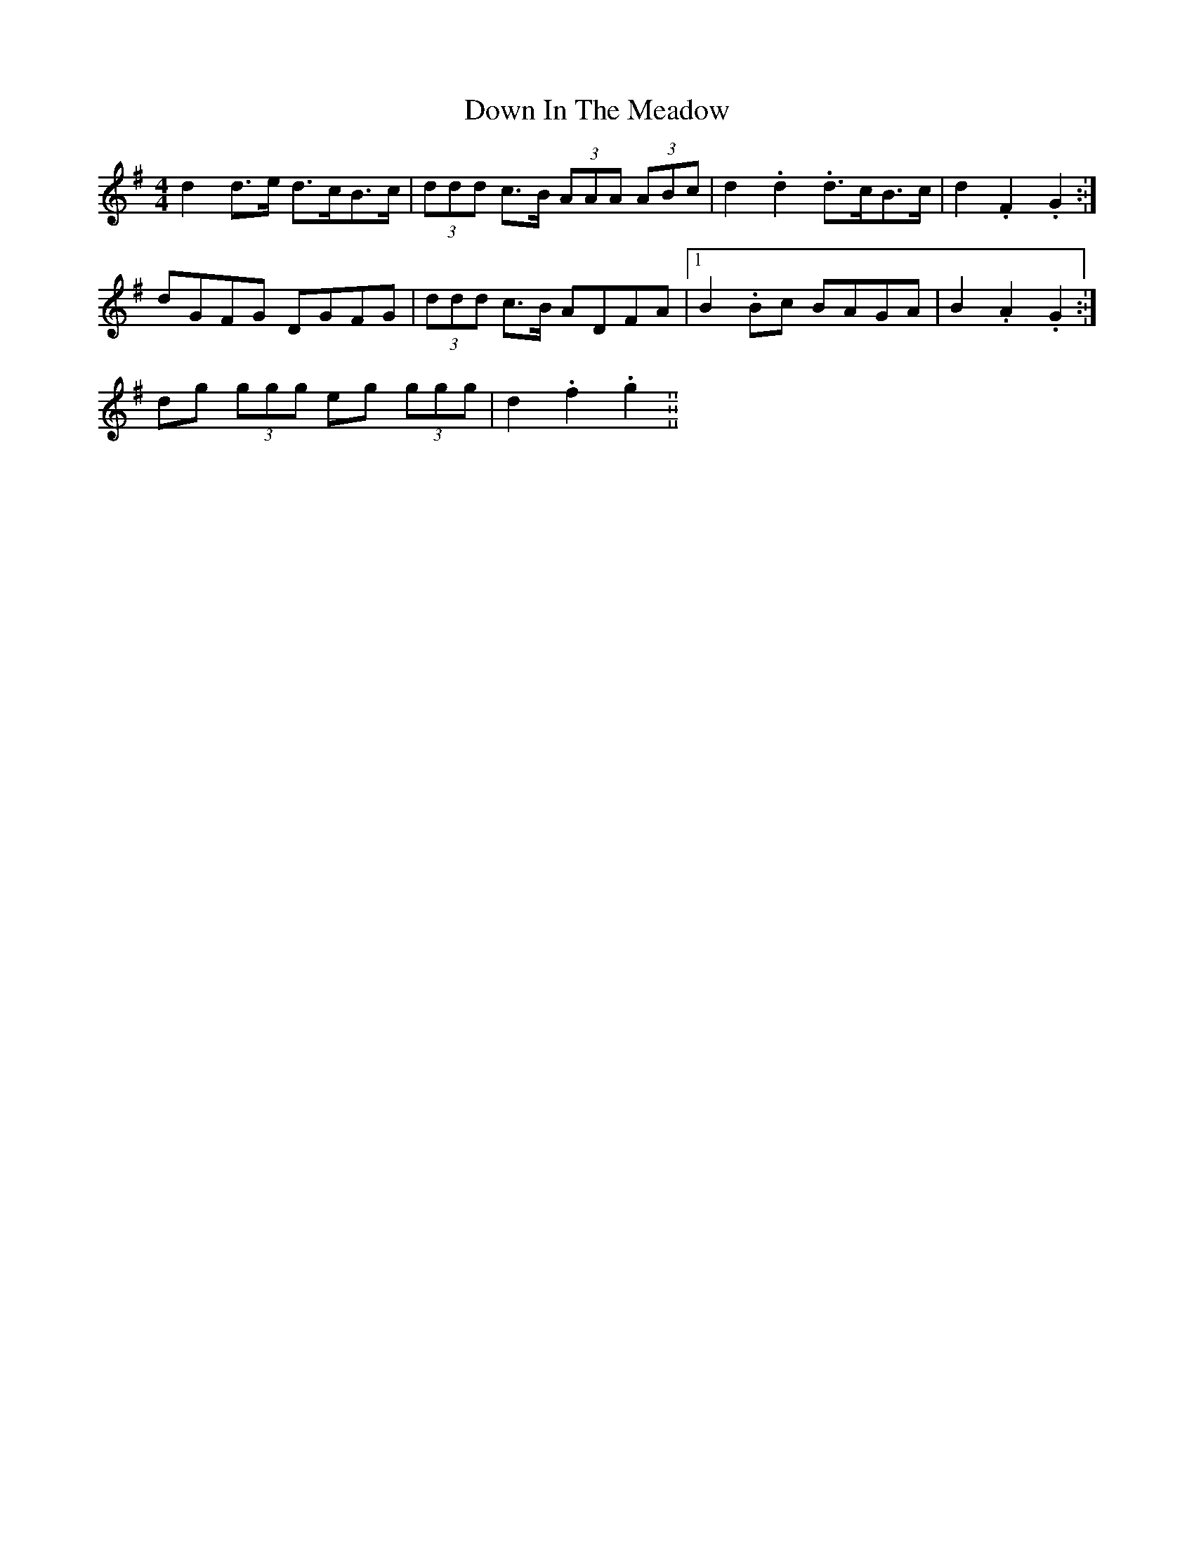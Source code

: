 X: 10648
T: Down In The Meadow
R: reel
M: 4/4
K: Gmajor
d2 d>e d>cB>c|(3ddd c>B (3AAA (3ABc|d2. d2. d>cB>c|d2. F2. G2.:|
dGFG DGFG|(3ddd c>B ADFA|1 B2. Bc BAGA|B2. A2. G2.:|
2 dg (3ggg eg (3ggg|d2. f2. g2.||

